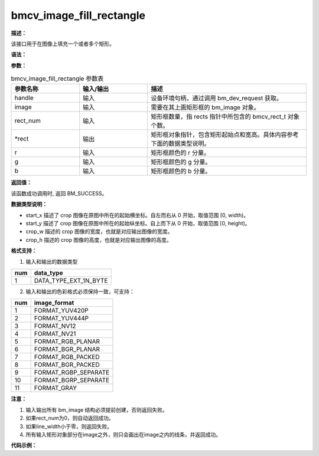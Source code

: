 bmcv_image_fill_rectangle
-------------------------

**描述：**

该接口用于在图像上填充一个或者多个矩形。

**语法：**

.. code-block:: cpp
    :linenos:
    :lineno-start: 1
    :force:

    bm_status_t bmcv_image_fill_rectangle(
            bm_handle_t   handle,
            bm_image      image,
            int           rect_num,
            bmcv_rect_t * rects,
            unsigned char r,
            unsigned char g,
            unsigned char b)

**参数：**

.. list-table:: bmcv_image_fill_rectangle 参数表
    :widths: 15 15 35

    * - **参数名称**
      - **输入/输出**
      - **描述**
    * - handle
      - 输入
      - 设备环境句柄，通过调用 bm_dev_request 获取。
    * - image
      - 输入
      - 需要在其上画矩形框的 bm_image 对象。
    * - rect_num
      - 输入
      - 矩形框数量，指 rects 指针中所包含的 bmcv_rect_t 对象个数。
    * - \*rect
      - 输出
      - 矩形框对象指针，包含矩形起始点和宽高。具体内容参考下面的数据类型说明。
    * - r
      - 输入
      - 矩形框颜色的 r 分量。
    * - g
      - 输入
      - 矩形框颜色的 g 分量。
    * - b
      - 输入
      - 矩形框颜色的 b 分量。

**返回值：**

该函数成功调用时, 返回 BM_SUCCESS。

**数据类型说明：**

.. code-block:: cpp
    :linenos:
    :lineno-start: 1
    :force:

    typedef struct bmcv_rect {
        int start_x;
        int start_y;
        int crop_w;
        int crop_h;
    } bmcv_rect_t;

* start_x 描述了 crop 图像在原图中所在的起始横坐标。自左而右从 0 开始，取值范围 [0, width)。
* start_y 描述了 crop 图像在原图中所在的起始纵坐标。自上而下从 0 开始，取值范围 [0, height)。
* crop_w 描述的 crop 图像的宽度，也就是对应输出图像的宽度。
* crop_h 描述的 crop 图像的高度，也就是对应输出图像的高度。

**格式支持：**

1. 输入和输出的数据类型

+-----+-------------------------------+
| num | data_type                     |
+=====+===============================+
|  1  | DATA_TYPE_EXT_1N_BYTE         |
+-----+-------------------------------+

2. 输入和输出的色彩格式必须保持一致，可支持：

+-----+-------------------------------+
| num | image_format                  |
+=====+===============================+
|  1  | FORMAT_YUV420P                |
+-----+-------------------------------+
|  2  | FORMAT_YUV444P                |
+-----+-------------------------------+
|  3  | FORMAT_NV12                   |
+-----+-------------------------------+
|  4  | FORMAT_NV21                   |
+-----+-------------------------------+
|  5  | FORMAT_RGB_PLANAR             |
+-----+-------------------------------+
|  6  | FORMAT_BGR_PLANAR             |
+-----+-------------------------------+
|  7  | FORMAT_RGB_PACKED             |
+-----+-------------------------------+
|  8  | FORMAT_BGR_PACKED             |
+-----+-------------------------------+
|  9  | FORMAT_RGBP_SEPARATE          |
+-----+-------------------------------+
|  10 | FORMAT_BGRP_SEPARATE          |
+-----+-------------------------------+
|  11 | FORMAT_GRAY                   |
+-----+-------------------------------+

**注意：**

1. 输入输出所有 bm_image 结构必须提前创建，否则返回失败。

#. 如果rect_num为0，则自动返回成功。

#. 如果line_width小于零，则返回失败。

#. 所有输入矩形对象部分在image之外，则只会画出在image之内的线条，并返回成功。

**代码示例：**

.. code-block:: cpp
    :linenos:
    :lineno-start: 1
    :force:

    #include <limits.h>
    #include <stdio.h>
    #include <stdlib.h>
    #include <string.h>

    #include "bmcv_api_ext_c.h"

    int main() {
      char* filename_src = "path/to/src";
      char* filename_dst = "path/to/dst";
      int in_width = 1920;
      int in_height = 1080;
      int rect_num = 1;
      bm_image_format_ext src_format = 8;
      bmcv_rect_t crop_rect = {
          .start_x = 100,
          .start_y = 100,
          .crop_w = 100,
          .crop_h = 100};
      unsigned char r = 0;
      unsigned char g = 0;
      unsigned char b = 0;

      bm_status_t ret = BM_SUCCESS;

      int src_size = in_width * in_height * 3;
      unsigned char *input_data = (unsigned char *)malloc(src_size);

      FILE *file;
      file = fopen(filename_src, "rb");
      fread(input_data, sizeof(unsigned char), src_size, file);
      fclose(file);

      bm_handle_t handle = NULL;
      int dev_id = 0;
      bm_image src;

      ret = bm_dev_request(&handle, dev_id);
      if (ret != BM_SUCCESS) {
          printf("Create bm handle failed. ret = %d\n", ret);
          return ret;
      }

      bm_image_create(handle, in_height, in_width, src_format, DATA_TYPE_EXT_1N_BYTE, &src, NULL);
      bm_image_alloc_dev_mem(src, BMCV_HEAP1_ID);

      void *src_in_ptr[3] = {(void *)input_data,
                            (void *)((char *)input_data + in_height * in_width),
                            (void *)((char *)input_data + 2 * in_height * in_width)};

      bm_image_copy_host_to_device(src, (void **)src_in_ptr);
      ret = bmcv_image_fill_rectangle(handle, src, rect_num, &crop_rect, r, g, b);
      bm_image_copy_device_to_host(src, (void **)src_in_ptr);

      bm_image_destroy(&src);
      bm_dev_free(handle);


      file = fopen(filename_dst, "wb");
      fwrite(input_data, sizeof(unsigned char), src_size, file);
      fclose(file);


      free(input_data);
      return ret;
    }
